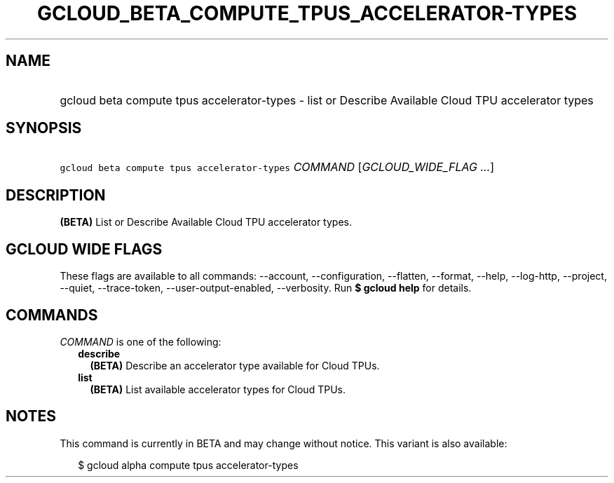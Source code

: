 
.TH "GCLOUD_BETA_COMPUTE_TPUS_ACCELERATOR\-TYPES" 1



.SH "NAME"
.HP
gcloud beta compute tpus accelerator\-types \- list or Describe Available Cloud TPU accelerator types



.SH "SYNOPSIS"
.HP
\f5gcloud beta compute tpus accelerator\-types\fR \fICOMMAND\fR [\fIGCLOUD_WIDE_FLAG\ ...\fR]



.SH "DESCRIPTION"

\fB(BETA)\fR List or Describe Available Cloud TPU accelerator types.



.SH "GCLOUD WIDE FLAGS"

These flags are available to all commands: \-\-account, \-\-configuration,
\-\-flatten, \-\-format, \-\-help, \-\-log\-http, \-\-project, \-\-quiet,
\-\-trace\-token, \-\-user\-output\-enabled, \-\-verbosity. Run \fB$ gcloud
help\fR for details.



.SH "COMMANDS"

\f5\fICOMMAND\fR\fR is one of the following:

.RS 2m
.TP 2m
\fBdescribe\fR
\fB(BETA)\fR Describe an accelerator type available for Cloud TPUs.

.TP 2m
\fBlist\fR
\fB(BETA)\fR List available accelerator types for Cloud TPUs.


.RE
.sp

.SH "NOTES"

This command is currently in BETA and may change without notice. This variant is
also available:

.RS 2m
$ gcloud alpha compute tpus accelerator\-types
.RE

